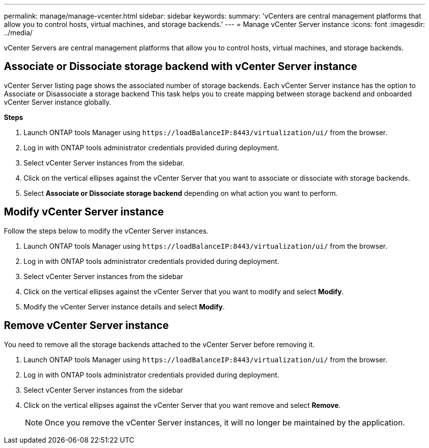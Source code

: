 ---
permalink: manage/manage-vcenter.html
sidebar: sidebar
keywords:
summary: 'vCenters are central management platforms that allow you to control hosts, virtual machines, and storage backends.'
---
= Manage vCenter Server instance
:icons: font
:imagesdir: ../media/

[.lead]
vCenter Servers are central management platforms that allow you to control hosts, virtual machines, and storage backends.

== Associate or Dissociate storage backend with vCenter Server instance

vCenter Server listing page shows the associated number of storage backends. Each vCenter Server instance has the option to Associate or Disassociate a storage backend 
This task helps you to create mapping between storage backend and onboarded vCenter Server instance globally.

*Steps*

. Launch ONTAP tools Manager using `\https://loadBalanceIP:8443/virtualization/ui/` from the browser. 
. Log in with ONTAP tools administrator credentials provided during deployment. 
. Select vCenter Server instances from the sidebar.
. Click on the vertical ellipses against the vCenter Server that you want to associate or dissociate with storage backends.
. Select *Associate or Dissociate storage backend* depending on what action you want to perform.

== Modify vCenter Server instance
Follow the steps below to modify the vCenter Server instances.

. Launch ONTAP tools Manager using `\https://loadBalanceIP:8443/virtualization/ui/` from the browser. 
. Log in with ONTAP tools administrator credentials provided during deployment. 
. Select vCenter Server instances from the sidebar
. Click on the vertical ellipses against the vCenter Server that you want to modify and select *Modify*.
. Modify the vCenter Server instance details and select *Modify*.

== Remove vCenter Server instance
You need to remove all the storage backends attached to the vCenter Server before removing it. 

. Launch ONTAP tools Manager using `\https://loadBalanceIP:8443/virtualization/ui/` from the browser. 
. Log in with ONTAP tools administrator credentials provided during deployment. 
. Select vCenter Server instances from the sidebar
. Click on the vertical ellipses against the vCenter Server that you want remove and select *Remove*.
+
[NOTE]
Once you remove the vCenter Server instances, it will no longer be maintained by the application.
